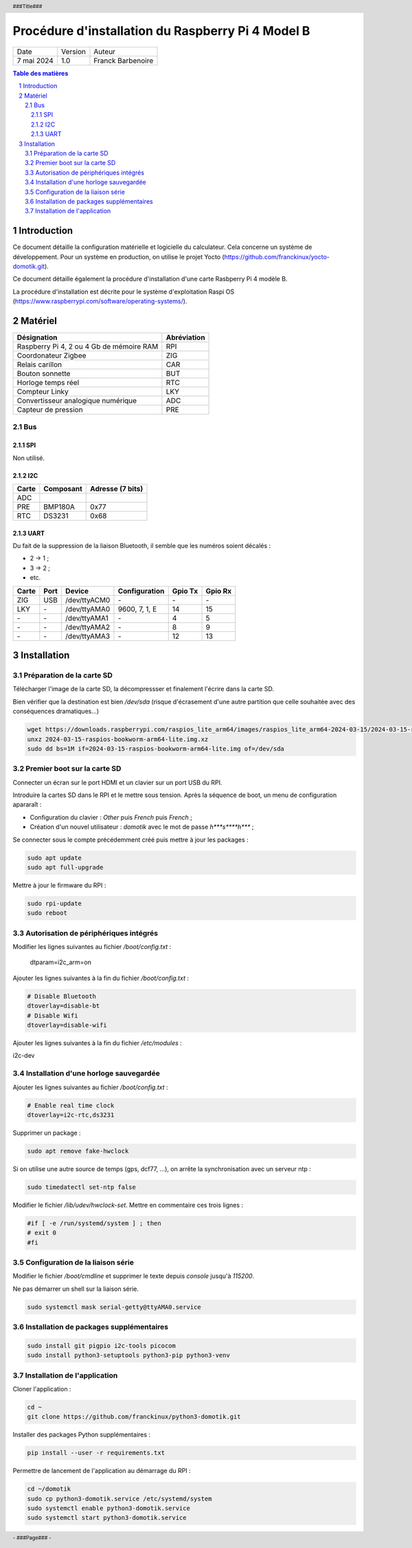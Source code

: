 ==================================================
Procédure d'installation du Raspberry Pi 4 Model B
==================================================

+--------------------+----------+----------------------------+
| Date               | Version  | Auteur                     |
+--------------------+----------+----------------------------+
| 7 mai 2024         | 1.0      | Franck Barbenoire          |
+--------------------+----------+----------------------------+

.. contents:: Table des matières
    :depth: 4

.. section-numbering::

.. raw:: pdf

   PageBreak oneColumn

.. header::
    ###Title###

.. footer::

    \- ###Page### -

Introduction
============

Ce document détaille la configuration matérielle et logicielle du calculateur.
Cela concerne un système de développement. Pour un système en production, on
utilise le projet Yocto (https://github.com/franckinux/yocto-domotik.git).

Ce document détaille également la procédure d'installation d'une carte Rasbperry
Pi 4 modèle B.

La procédure d'installation est décrite pour le système d'exploitation
Raspi OS (https://www.raspberrypi.com/software/operating-systems/).

Matériel
========

================================================ ===========
Désignation                                      Abréviation
================================================ ===========
Raspberry Pi 4, 2 ou 4 Gb de mémoire RAM         RPI
Coordonateur Zigbee                              ZIG
Relais carillon                                  CAR
Bouton sonnette                                  BUT
Horloge temps réel                               RTC
Compteur Linky                                   LKY
Convertisseur analogique numérique               ADC
Capteur de pression                              PRE
================================================ ===========

Bus
---

SPI
...

Non utilisé.

I2C
...

===== ========= ================
Carte Composant Adresse (7 bits)
===== ========= ================
ADC
PRE   BMP180A   0x77
RTC   DS3231    0x68
===== ========= ================

UART
....

Du fait de la suppression de la liaison Bluetooth, il semble que les numéros
soient décalés :

- 2 → 1 ;
- 3 → 2 ;
- etc.

===== ==== ============ ================ ======= =======
Carte Port Device       Configuration    Gpio Tx Gpio Rx
===== ==== ============ ================ ======= =======
ZIG   USB  /dev/ttyACM0 \-               \-      \-
LKY   \-   /dev/ttyAMA0 9600, 7, 1, E    14      15
\-    \-   /dev/ttyAMA1 \-               4       5
\-    \-   /dev/ttyAMA2 \-               8       9
\-    \-   /dev/ttyAMA3 \-               12      13
===== ==== ============ ================ ======= =======

Installation
============

Préparation de la carte SD
--------------------------

Télécharger l'image de la carte SD, la décompressser et finalement l'écrire dans
la carte SD.

Bien vérifier que la destination est bien `/dev/sda` (risque d'écrasement d'une
autre partition que celle souhaitée avec des conséquences dramatiques...)

.. code:: console

    wget https://downloads.raspberrypi.com/raspios_lite_arm64/images/raspios_lite_arm64-2024-03-15/2024-03-15-raspios-bookworm-arm64-lite.img.xz
    unxz 2024-03-15-raspios-bookworm-arm64-lite.img.xz
    sudo dd bs=1M if=2024-03-15-raspios-bookworm-arm64-lite.img of=/dev/sda

Premier boot sur la carte SD
----------------------------

Connecter un écran sur le port HDMI et un clavier sur un port USB du RPI.

Introduire la cartes SD dans le RPI et le mettre sous tension. Après la
séquence de boot, un menu de configuration apararaît :

- Configuration du clavier : `Other` puis  `French` puis `French` ;
- Création d'un nouvel utilisateur : `domotik` avec le mot de passe
  `h***s****h***` ;

Se connecter sous le compte précédemment créé puis mettre à jour les packages :

.. code:: console

    sudo apt update
    sudo apt full-upgrade

Mettre à jour le firmware du RPI :

.. code:: console

    sudo rpi-update
    sudo reboot

Autorisation de périphériques intégrés
--------------------------------------

Modifier les lignes suivantes au fichier `/boot/config.txt` :

    dtparam=i2c_arm=on

Ajouter les lignes suivantes à la fin du fichier `/boot/config.txt` :

.. code:: console

    # Disable Bluetooth
    dtoverlay=disable-bt
    # Disable Wifi
    dtoverlay=disable-wifi

Ajouter les lignes suivantes à la fin du fichier `/etc/modules` :

i2c-dev

Installation d'une horloge sauvegardée
--------------------------------------

Ajouter les lignes suivantes au fichier `/boot/config.txt` :

.. code:: console

    # Enable real time clock
    dtoverlay=i2c-rtc,ds3231

Supprimer un package :

.. code:: console

    sudo apt remove fake-hwclock

Si on utilise une autre source de temps (gps, dcf77, ...), on arrête la
synchronisation avec un serveur ntp :

.. code:: console

    sudo timedatectl set-ntp false

Modifier le fichier `/lib/udev/hwclock-set`. Mettre en commentaire ces trois
lignes :

.. code:: console

   #if [ -e /run/systemd/system ] ; then
   # exit 0
   #fi

Configuration de la liaison série
---------------------------------

Modifier le fichier `/boot/cmdline` et supprimer le texte depuis `console`
jusqu'à `115200`.

Ne pas démarrer un shell sur la liaison série.

.. code:: console

    sudo systemctl mask serial-getty@ttyAMA0.service

Installation de packages supplémentaires
----------------------------------------

.. code:: console

    sudo install git pigpio i2c-tools picocom
    sudo install python3-setuptools python3-pip python3-venv

Installation de l'application
-----------------------------

Cloner l'application :

.. code:: console

    cd ~
    git clone https://github.com/franckinux/python3-domotik.git

Installer des packages Python supplémentaires :

.. code:: console

    pip install --user -r requirements.txt

Permettre de lancement de l'application au démarrage du RPI :

.. code:: console

    cd ~/domotik
    sudo cp python3-domotik.service /etc/systemd/system
    sudo systemctl enable python3-domotik.service
    sudo systemctl start python3-domotik.service
